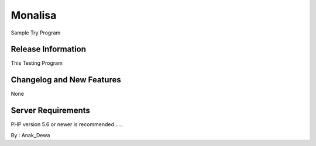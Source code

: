 ###################
Monalisa
###################

Sample Try Program

*******************
Release Information
*******************
This Testing Program

**************************
Changelog and New Features
**************************
None

*******************
Server Requirements
*******************

PHP version 5.6 or newer is recommended......


By : Anak_Dewa

